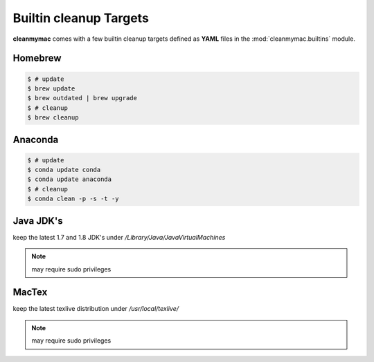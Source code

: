 Builtin cleanup Targets
=======================

**cleanmymac** comes with a few builtin cleanup targets defined as **YAML**
files in the :mod:`cleanmymac.builtins` module.

Homebrew
--------

.. code-block:: bash

    $ # update
    $ brew update
    $ brew outdated | brew upgrade
    $ # cleanup
    $ brew cleanup


Anaconda
--------

.. code-block:: bash

    $ # update
    $ conda update conda
    $ conda update anaconda
    $ # cleanup
    $ conda clean -p -s -t -y


Java JDK's
----------

keep the latest 1.7 and 1.8 JDK's under */Library/Java/JavaVirtualMachines*

.. note::

    may require sudo privileges


MacTex
-------

keep the latest texlive distribution under */usr/local/texlive/*

.. note::

    may require sudo privileges

